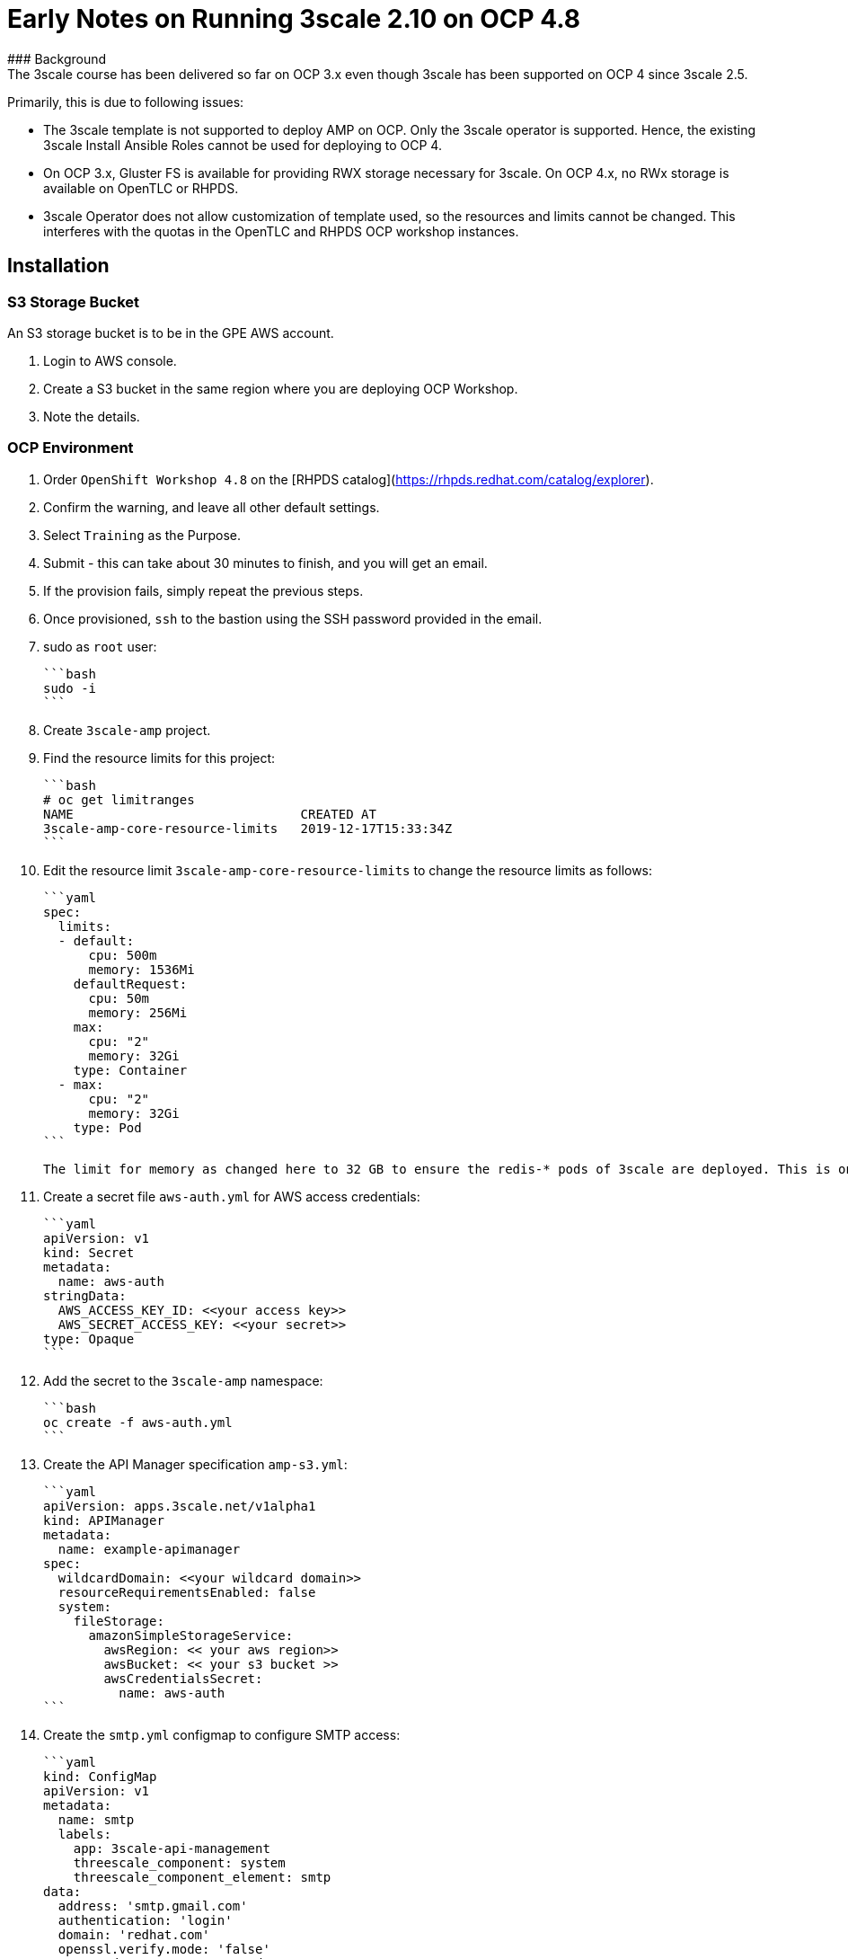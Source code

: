 # Early Notes on Running 3scale 2.10 on OCP 4.8
### Background
The 3scale course has been delivered so far on OCP 3.x even though 3scale has been supported on OCP 4 since 3scale 2.5.

Primarily, this is due to following issues:

- The 3scale template is not supported to deploy AMP on OCP. Only the 3scale operator is supported. Hence, the existing 3scale Install Ansible Roles cannot be used for deploying to OCP 4.
- On OCP 3.x, Gluster FS is available for providing RWX storage necessary for 3scale. On OCP 4.x, no RWx storage is available on OpenTLC or RHPDS.
- 3scale Operator does not allow customization of template used, so the resources and limits cannot be changed. This interferes with the quotas in the OpenTLC and RHPDS OCP workshop instances.

## Installation
### S3 Storage Bucket
An S3 storage bucket is to be in the GPE AWS account.

1. Login to AWS console.
2. Create a S3 bucket in the same region where you are deploying OCP Workshop.
3. Note the details.

### OCP Environment
1. Order `OpenShift Workshop 4.8` on the [RHPDS catalog](https://rhpds.redhat.com/catalog/explorer).
2. Confirm the warning, and leave all other default settings.
3. Select `Training` as the Purpose.
4. Submit - this can take about 30 minutes to finish, and you will get an email. 
5. If the provision fails, simply repeat the previous steps.
6. Once provisioned, `ssh` to the bastion using the SSH password provided in the email.
7. sudo as `root` user:

    ```bash
    sudo -i
    ```

8. Create `3scale-amp` project.
9. Find the resource limits for this project:

    ```bash
    # oc get limitranges
    NAME                              CREATED AT
    3scale-amp-core-resource-limits   2019-12-17T15:33:34Z
    ```
    
10. Edit the resource limit `3scale-amp-core-resource-limits` to change the resource limits as follows:
    
    ```yaml
    spec:
      limits:
      - default:
          cpu: 500m
          memory: 1536Mi
        defaultRequest:
          cpu: 50m
          memory: 256Mi
        max:
          cpu: "2"
          memory: 32Gi
        type: Container
      - max:
          cpu: "2"
          memory: 32Gi
        type: Pod
    ```

    The limit for memory as changed here to 32 GB to ensure the redis-* pods of 3scale are deployed. This is only the max limit and does not affect the requested resources.

11. Create a secret file `aws-auth.yml` for AWS access credentials:

    ```yaml
    apiVersion: v1
    kind: Secret
    metadata:
      name: aws-auth
    stringData:
      AWS_ACCESS_KEY_ID: <<your access key>>
      AWS_SECRET_ACCESS_KEY: <<your secret>>
    type: Opaque
    ```
    
12. Add the secret to the `3scale-amp` namespace:
    
    ```bash
    oc create -f aws-auth.yml
    ```
    
13. Create the API Manager specification `amp-s3.yml`:
    
    ```yaml
    apiVersion: apps.3scale.net/v1alpha1
    kind: APIManager
    metadata:
      name: example-apimanager
    spec:
      wildcardDomain: <<your wildcard domain>>
      resourceRequirementsEnabled: false
      system:
        fileStorage:
          amazonSimpleStorageService:
            awsRegion: << your aws region>>
            awsBucket: << your s3 bucket >>
            awsCredentialsSecret:
              name: aws-auth
    ```

14. Create the `smtp.yml` configmap to configure SMTP access:

    ```yaml
    kind: ConfigMap
    apiVersion: v1
    metadata:
      name: smtp
      labels:
        app: 3scale-api-management
        threescale_component: system
        threescale_component_element: smtp
    data:
      address: 'smtp.gmail.com'
      authentication: 'login'
      domain: 'redhat.com'
      openssl.verify.mode: 'false'
      password: '<< your password>>'
      port: '587'
      username: '<< your userid>>'
    ```

15. Add the configmap to `3scale-amp` namespace:

    ```
    oc create -f smtp.yml
    ```

16. From the OpenShift admin console, install the `3scale-community-operator` from Operator Hub to the `3scale-amp` namespace.
17. Choose `Version 2.10`
18. Once Operator is installed and ready, get back to the terminal and add the `APIManager`:

    ```
    oc create -f amp-s3.yml
    ```
19. Wait for 10 mins for all the 3scale pods to be ready.
20. Login to the Master URL and the `3scale-admin` tenant.
21. Verify that you can open the Developer Portal and the Content is loaded correctly.
22. Also verify the S3 bucket to check that the provider folder and the associated CMS content is created in the bucket.

## Next Steps
`TODO:` In the next section, we will explore creating the tenants using operator.

## Ansible
`TODO:` Use an ansible role to deploy `3scale-operator` and manage installation of AMP and tenants.

8500
